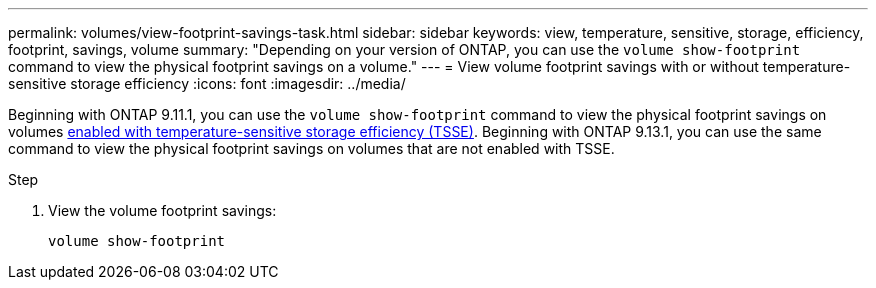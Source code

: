 ---
permalink: volumes/view-footprint-savings-task.html
sidebar: sidebar
keywords: view, temperature, sensitive, storage, efficiency, footprint, savings, volume
summary: "Depending on your version of ONTAP, you can use the `volume show-footprint` command to view the physical footprint savings on a volume."
---
= View volume footprint savings with or without temperature-sensitive storage efficiency
:icons: font
:imagesdir: ../media/

[.lead]
Beginning with ONTAP 9.11.1, you can use the `volume show-footprint` command to view the physical footprint savings on volumes link:set-efficiency-mode-task.html[enabled with temperature-sensitive storage efficiency (TSSE)]. Beginning with ONTAP 9.13.1, you can use the same command to view the physical footprint savings on volumes that are not enabled with TSSE.

.Step

. View the volume footprint savings:
+
[source,cli]
----
volume show-footprint
----

// 2023 June 15, Jira 1065
// 2022-6-27, new 9.11.1 GA feature
